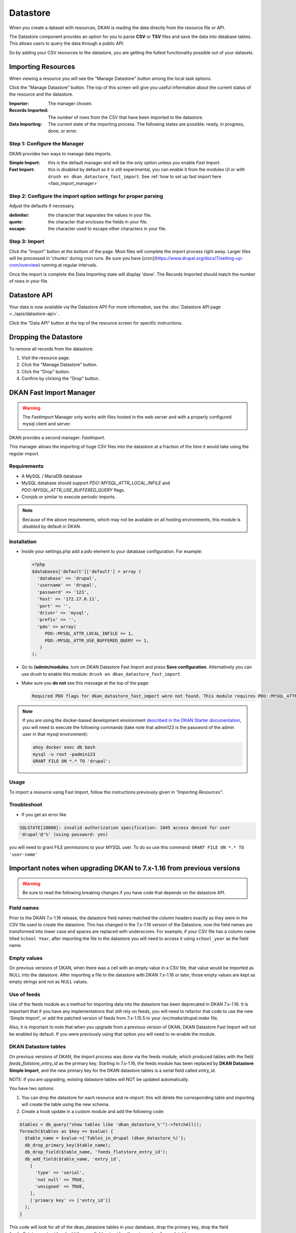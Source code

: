 Datastore
===============

When you create a dataset with resources, DKAN is reading the data directly from the resource file or API.

The Datastore component provides an option for you to parse **CSV** or **TSV** files and save the data into database tables. This allows users to query the data through a public API.

So by adding your CSV resources to the datastore, you are getting the fullest functionality possible out of your datasets.

Importing Resources
-------------------

When viewing a resource you will see the "Manage Datastore" button among the local task options.

Click the "Manage Datastore" button. The top of this screen will give you useful information about the current status of the resource and the datastore.

:Importer: The manager chosen.
:Records Imported: The number of rows from the CSV that have been imported to the datastore.
:Data Importing: The current state of the importing process. The following states are possible: ready, in progress, done, or error.

Step 1: Configure the Manager
*****************************

DKAN provides two ways to manage data imports.

:Simple Import: this is the default manager and will be the only option unless you enable *Fast Import*.
:Fast Import: this is disabled by default as it is still experimental, you can enable it from the modules UI or with ``drush en dkan_datastore_fast_import``. See :ref:`how to set up fast import here <fast_import_manager>`

Step 2: Configure the import option settings for proper parsing
***************************************************************

Adjust the defaults if necessary.

:delimiter: the character that separates the values in your file.
:quote: the character that encloses the fields in your file.
:escape: the character used to escape other characters in your file.

Step 3: Import
**************

Click the "Import" button at the bottom of the page. Most files will complete the import process right away. Larger files will be processed in 'chunks' during cron runs. Be sure you have [cron](https://www.drupal.org/docs/7/setting-up-cron/overview) running at regular intervals.

Once the import is complete the Data Importing state will display 'done'. The Records Imported should match the number of rows in your file.


Datastore API
---------------
Your data is now available via the Datastore API! For more information, see the :doc:`Datastore API page <../apis/datastore-api>`.

Click the "Data API" button at the top of the resource screen for specific instructions.


Dropping the Datastore
----------------------

To remove all records from the datastore:

1. Visit the resource page.
2. Click the "Manage Datastore" button.
3. Click the "Drop" button.
4. Confirm by clicking the "Drop" button.


.. _fast_import_manager:

DKAN Fast Import Manager
------------------------
.. warning::
  The *FastImport* Manager only works with files hosted in the web server and with a properly configured mysql client and server.

DKAN provides a second manager: *FastImport*.

This manager allows the importing of huge CSV files into the datastore at a fraction of the time it would take using the regular import.

Requirements
************

- A MySQL / MariaDB database
- MySQL database should support `PDO::MYSQL_ATTR_LOCAL_INFILE` and `PDO::MYSQL_ATTR_USE_BUFFERED_QUERY` flags.
- Cronjob or similar to execute periodic imports.

.. note::

  Because of the above requirements, which may not be available on all hosting environments, this module is *disabled* by default in DKAN.

Installation
************

- Inside your settings.php add a `pdo` element to your database configuration. For example:

  .. code-block:: php

    <?php
    $databases['default']['default'] = array (
      'database' => 'drupal',
      'username' => 'drupal',
      'password' => '123',
      'host' => '172.17.0.11',
      'port' => '',
      'driver' => 'mysql',
      'prefix' => '',
      'pdo' => array(
         PDO::MYSQL_ATTR_LOCAL_INFILE => 1,
         PDO::MYSQL_ATTR_USE_BUFFERED_QUERY => 1,
       )
    );

- Go to **/admin/modules**, turn on DKAN Datastore Fast Import and press **Save configuration**. Alternatively you can use drush to enable this module: ``drush en dkan_datastore_fast_import``.

- Make sure you **do not** see this message at the top of the page:

  .. code-block:: bash

    Required PDO flags for dkan_datastore_fast_import were not found. This module requires PDO::MYSQL_ATTR_LOCAL_INFILE and PDO::MYSQL_ATTR_USE_BUFFERED_QUERY

.. note::

  If you are using the docker-based development environment `described in the DKAN Starter documentation <https://dkan-starter.readthedocs.io/en/latest/docker-dev-env/index.html>`_, you will need to execute the following commands (take note that admin123 is the password of the admin user in that mysql environment):

  .. code-block:: bash

    ahoy docker exec db bash
    mysql -u root -padmin123
    GRANT FILE ON *.* TO 'drupal';

Usage
*****

To import a resource using Fast Import, follow the instructions previously given in *"Importing Resources"*.

Troubleshoot
************

- If you get an error like

.. code-block:: php

  SQLSTATE[28000]: invalid authorization specification: 1045 access denied for user
  'drupal'@'%' (using password: yes)

you will need to grant FILE permissions to your MYSQL user. To do so use this command: ``GRANT FILE ON *.* TO 'user-name'``


Important notes when upgrading DKAN to 7.x-1.16 from previous versions
----------------------------------------------------------------------
.. warning::
  Be sure to read the following breaking changes if you have code that depends on the datastore API.

Field names
***********

Prior to the DKAN 7.x-1.16 release, the datastore field names matched the column headers exactly as they
were in the CSV file used to create the datastore. This has changed in the 7.x-1.16 version of
the Datastore, now the field names are transformed into lower case and spaces are replaced with underscores.
For example, if your CSV file has a column name titled ``School Year``, after importing the file
to the datastore you will need to access it using ``school_year`` as the field name.

Empty values
************

On previous versions of DKAN, when there was a cell with an empty value in a CSV
file, that value would be imported as NULL into the datastore. After importing a file
to the datastore with DKAN 7.x-1.16 or later, those empty values are kept as empty strings
and not as NULL values.

Use of feeds
************

Use of the feeds module as a method for importing data into the datastore has been deprecated in DKAN 7.x-1.16.
It is important that if you have any implementations that still rely on feeds, you will need to refactor that
code to use the new 'Simple Import', or add the patched version of feeds from 7.x-1.15.5 to your
`/src/make/drupal.make` file.

Also, it is important to note that when you upgrade from a previous version of DKAN, DKAN Datastore Fast Import
will not be enabled by default. If you were previously using that option you will need to re-enable the module.

DKAN Datastore tables
*********************

On previous versions of DKAN, the import process was done via the feeds module, which produced
tables with the field `feeds_flatstore_entry_id` as the primary key. Starting in 7.x-1.16, 
the feeds module has been replaced by **DKAN Datastore Simple Import**, and the new primary key for the DKAN datastore tables 
is a serial field called `entry_id`. 

NOTE: If you are upgrading, existing datastore tables will NOT be updated automatically. 

You have two options:

1. You can drop the datastore for each resource and re-import: this will delete the corresponding table and importing will create the table using the new schema.
2. Create a hook update in a custom module and add the following code:

.. code-block:: php

  $tables = db_query("show tables like 'dkan_datastore_%'")->fetchAll();
  foreach($tables as $key => $value) {
    $table_name = $value->{'Tables_in_drupal (dkan_datastore_%)'};
    db_drop_primary_key($table_name);
    db_drop_field($table_name, 'feeds_flatstore_entry_id');
    db_add_field($table_name, 'entry_id',
      [
        'type' => 'serial',
        'not null' => TRUE,
        'unsigned' => TRUE,
      ],
      ['primary key' => ['entry_id']]
    );
  }

This code will look for all of the dkan_datastore tables in your database, drop the primary key,
drop the field `feeds_flatstore_entry_id` and add the new field `entry_id` as the primary key
for each table.
